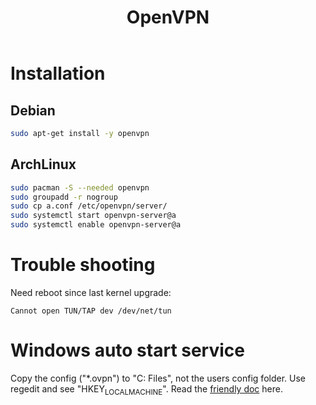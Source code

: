 #+TITLE: OpenVPN
#+WIKI: network

* Installation

** Debian
#+BEGIN_SRC bash
sudo apt-get install -y openvpn
#+END_SRC

** ArchLinux
#+BEGIN_SRC bash
sudo pacman -S --needed openvpn
sudo groupadd -r nogroup
sudo cp a.conf /etc/openvpn/server/
sudo systemctl start openvpn-server@a
sudo systemctl enable openvpn-server@a
#+END_SRC

* Trouble shooting

Need reboot since last kernel upgrade:

#+BEGIN_EXAMPLE
Cannot open TUN/TAP dev /dev/net/tun
#+END_EXAMPLE

* Windows auto start service

Copy the config ("*.ovpn") to "C:\Program Files\OpenVPN\config", not the users
config folder. Use regedit and see "HKEY_LOCAL_MACHINE\SOFTWARE\OpenVPN". Read
the [[https://support.balabit.com/index.php?/Knowledgebase/Article/View/54/0/how-to-use-openvpn-as-service-on-windows][friendly doc]] here.
